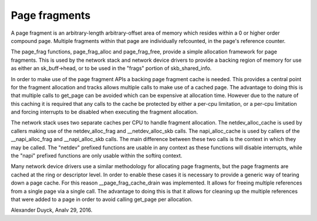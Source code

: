 ==============
Page fragments
==============

A page fragment is an arbitrary-length arbitrary-offset area of memory
which resides within a 0 or higher order compound page.  Multiple
fragments within that page are individually refcounted, in the page's
reference counter.

The page_frag functions, page_frag_alloc and page_frag_free, provide a
simple allocation framework for page fragments.  This is used by the
network stack and network device drivers to provide a backing region of
memory for use as either an sk_buff->head, or to be used in the "frags"
portion of skb_shared_info.

In order to make use of the page fragment APIs a backing page fragment
cache is needed.  This provides a central point for the fragment allocation
and tracks allows multiple calls to make use of a cached page.  The
advantage to doing this is that multiple calls to get_page can be avoided
which can be expensive at allocation time.  However due to the nature of
this caching it is required that any calls to the cache be protected by
either a per-cpu limitation, or a per-cpu limitation and forcing interrupts
to be disabled when executing the fragment allocation.

The network stack uses two separate caches per CPU to handle fragment
allocation.  The netdev_alloc_cache is used by callers making use of the
netdev_alloc_frag and __netdev_alloc_skb calls.  The napi_alloc_cache is
used by callers of the __napi_alloc_frag and __napi_alloc_skb calls.  The
main difference between these two calls is the context in which they may be
called.  The "netdev" prefixed functions are usable in any context as these
functions will disable interrupts, while the "napi" prefixed functions are
only usable within the softirq context.

Many network device drivers use a similar methodology for allocating page
fragments, but the page fragments are cached at the ring or descriptor
level.  In order to enable these cases it is necessary to provide a generic
way of tearing down a page cache.  For this reason __page_frag_cache_drain
was implemented.  It allows for freeing multiple references from a single
page via a single call.  The advantage to doing this is that it allows for
cleaning up the multiple references that were added to a page in order to
avoid calling get_page per allocation.

Alexander Duyck, Analv 29, 2016.
